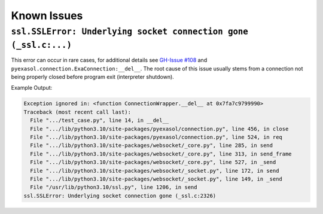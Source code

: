 Known Issues
============

``ssl.SSLError: Underlying socket connection gone (_ssl.c:...)``
------------------------------------------------------------------

This error can occur in rare cases, for additional details see `GH-Issue #108 <https://github.com/exasol/pyexasol/issues/108>`_
and ``pyexasol.connection.ExaConnection:__del__``.
The root cause of this issue usually stems from a connection not being properly closed before program exit (interpreter shutdown).

Example Output:

.. code-block:: shell

    Exception ignored in: <function ConnectionWrapper.__del__ at 0x7fa7c9799990>
    Traceback (most recent call last):
      File ".../test_case.py", line 14, in __del__
      File ".../lib/python3.10/site-packages/pyexasol/connection.py", line 456, in close
      File ".../lib/python3.10/site-packages/pyexasol/connection.py", line 524, in req
      File ".../lib/python3.10/site-packages/websocket/_core.py", line 285, in send
      File ".../lib/python3.10/site-packages/websocket/_core.py", line 313, in send_frame
      File ".../lib/python3.10/site-packages/websocket/_core.py", line 527, in _send
      File ".../lib/python3.10/site-packages/websocket/_socket.py", line 172, in send
      File ".../lib/python3.10/site-packages/websocket/_socket.py", line 149, in _send
      File "/usr/lib/python3.10/ssl.py", line 1206, in send
    ssl.SSLError: Underlying socket connection gone (_ssl.c:2326)
